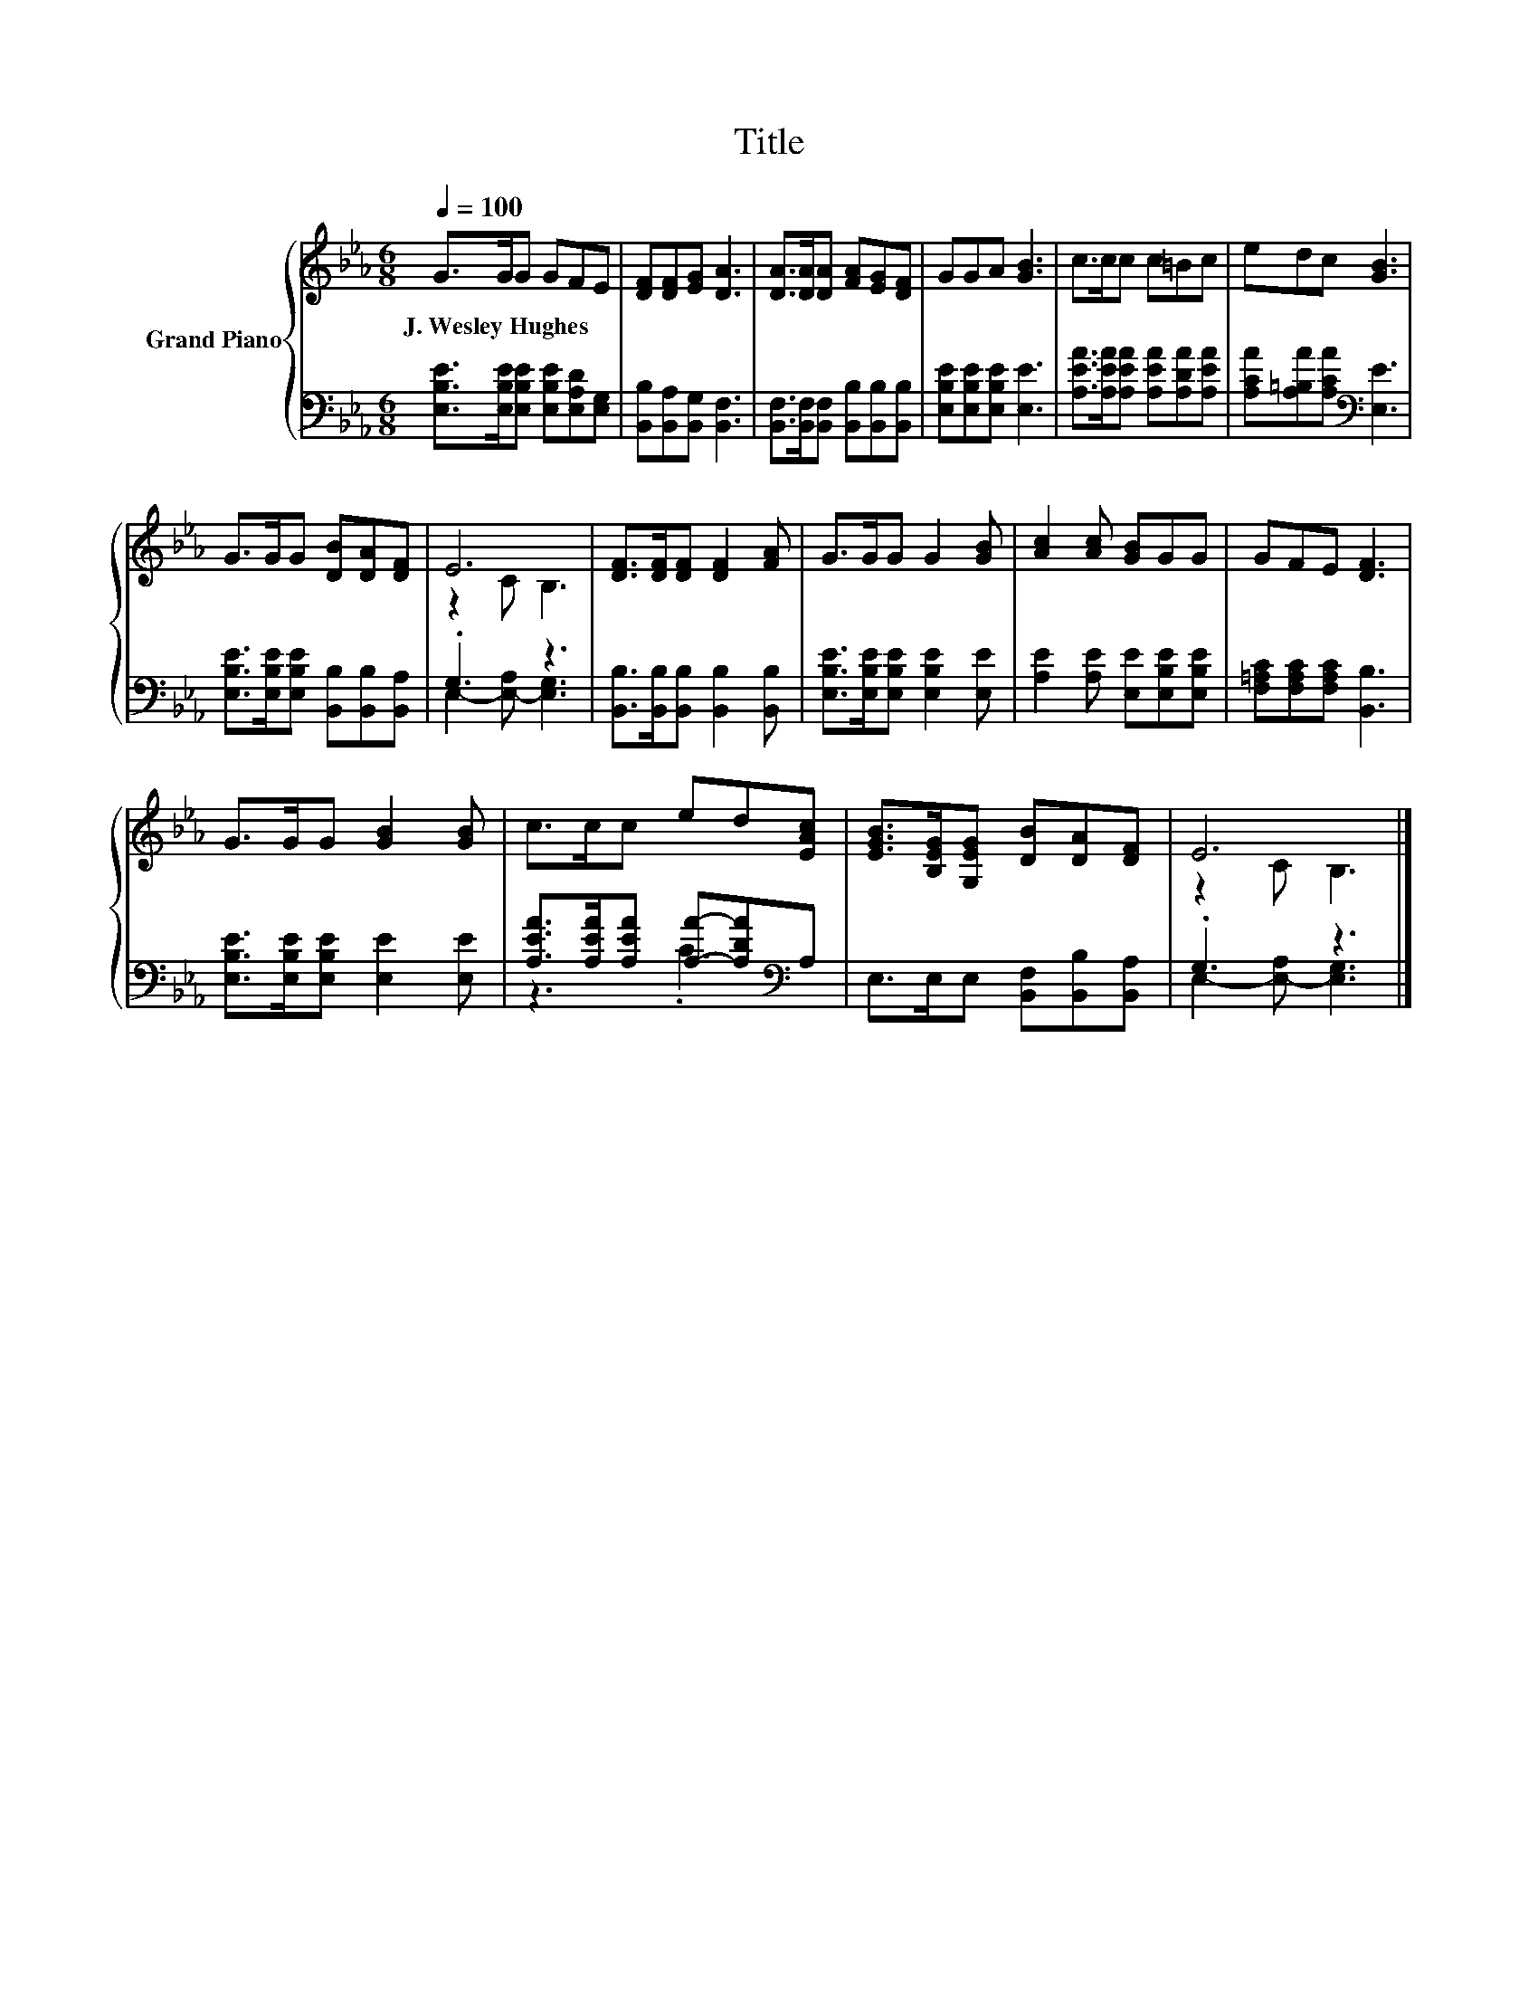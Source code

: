 X:1
T:Title
%%score { ( 1 3 ) | ( 2 4 ) }
L:1/8
Q:1/4=100
M:6/8
K:Eb
V:1 treble nm="Grand Piano"
V:3 treble 
V:2 bass 
V:4 bass 
V:1
 G>GG GFE | [DF][DF][EG] [DA]3 | [DA]>[DA][DA] [FA][EG][DF] | GGA [GB]3 | c>cc c=Bc | edc [GB]3 | %6
w: J.~Wesley~Hughes * * * * *||||||
 G>GG [DB][DA][DF] | E6 | [DF]>[DF][DF] [DF]2 [FA] | G>GG G2 [GB] | [Ac]2 [Ac] [GB]GG | GFE [DF]3 | %12
w: ||||||
 G>GG [GB]2 [GB] | c>cc ed[EAc] | [EGB]>[B,EG][G,EG] [DB][DA][DF] | E6 |] %16
w: ||||
V:2
 [E,B,E]>[E,B,E][E,B,E] [E,B,E][E,A,D][E,G,] | [B,,B,][B,,A,][B,,G,] [B,,F,]3 | %2
 [B,,F,]>[B,,F,][B,,F,] [B,,B,][B,,B,][B,,B,] | [E,B,E][E,B,E][E,B,E] [E,E]3 | %4
 [A,EA]>[A,EA][A,EA] [A,EA][A,DA][A,EA] | [A,CA][A,=B,A][A,CA][K:bass] [E,E]3 | %6
 [E,B,E]>[E,B,E][E,B,E] [B,,B,][B,,B,][B,,A,] | .G,3 z3 | [B,,B,]>[B,,B,][B,,B,] [B,,B,]2 [B,,B,] | %9
 [E,B,E]>[E,B,E][E,B,E] [E,B,E]2 [E,E] | [A,E]2 [A,E] [E,E][E,B,E][E,B,E] | %11
 [F,=A,C][F,A,C][F,A,C] [B,,B,]3 | [E,B,E]>[E,B,E][E,B,E] [E,E]2 [E,E] | %13
 [A,EA]>[A,EA][A,EA] [A,A]-[A,DA][K:bass]A, | E,>E,E, [B,,F,][B,,B,][B,,A,] | .G,3 z3 |] %16
V:3
 x6 | x6 | x6 | x6 | x6 | x6 | x6 | z2 C B,3 | x6 | x6 | x6 | x6 | x6 | x6 | x6 | z2 C B,3 |] %16
V:4
 x6 | x6 | x6 | x6 | x6 | x3[K:bass] x3 | x6 | E,2- [E,-A,] [E,G,]3 | x6 | x6 | x6 | x6 | x6 | %13
 z3 .C3[K:bass] | x6 | E,2- [E,-A,] [E,G,]3 |] %16

